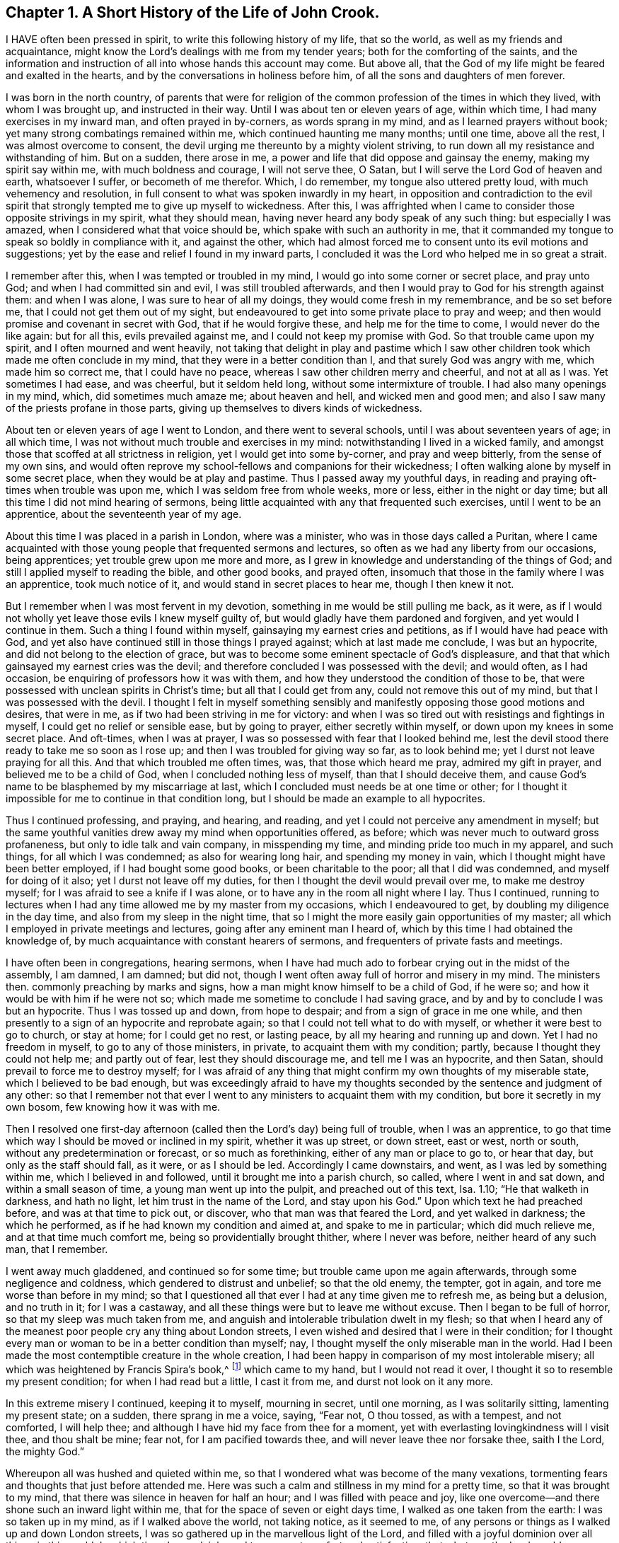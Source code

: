 == Chapter 1. A Short History of the Life of John Crook.

I HAVE often been pressed in spirit, to write this following history of my life,
that so the world, as well as my friends and acquaintance,
might know the Lord`'s dealings with me from my tender years;
both for the comforting of the saints,
and the information and instruction of all into whose hands this account may come.
But above all, that the God of my life might be feared and exalted in the hearts,
and by the conversations in holiness before him,
of all the sons and daughters of men forever.

I was born in the north country,
of parents that were for religion of the common profession
of the times in which they lived,
with whom I was brought up, and instructed in their way.
Until I was about ten or eleven years of age, within which time,
I had many exercises in my inward man, and often prayed in by-corners,
as words sprang in my mind, and as I learned prayers without book;
yet many strong combatings remained within me, which continued haunting me many months;
until one time, above all the rest, I was almost overcome to consent,
the devil urging me thereunto by a mighty violent striving,
to run down all my resistance and withstanding of him.
But on a sudden, there arose in me,
a power and life that did oppose and gainsay the enemy, making my spirit say within me,
with much boldness and courage, I will not serve thee, O Satan,
but I will serve the Lord God of heaven and earth, whatsoever I suffer,
or becometh of me therefor.
Which, I do remember, my tongue also uttered pretty loud,
with much vehemency and resolution,
in full consent to what was spoken inwardly in my heart,
in opposition and contradiction to the evil spirit that
strongly tempted me to give up myself to wickedness.
After this,
I was affrighted when I came to consider those opposite strivings in my spirit,
what they should mean, having never heard any body speak of any such thing:
but especially I was amazed, when I considered what that voice should be,
which spake with such an authority in me,
that it commanded my tongue to speak so boldly in compliance with it,
and against the other,
which had almost forced me to consent unto its evil motions and suggestions;
yet by the ease and relief I found in my inward parts,
I concluded it was the Lord who helped me in so great a strait.

I remember after this, when I was tempted or troubled in my mind,
I would go into some corner or secret place, and pray unto God;
and when I had committed sin and evil, I was still troubled afterwards,
and then I would pray to God for his strength against them: and when I was alone,
I was sure to hear of all my doings, they would come fresh in my remembrance,
and be so set before me, that I could not get them out of my sight,
but endeavoured to get into some private place to pray and weep;
and then would promise and covenant in secret with God, that if he would forgive these,
and help me for the time to come, I would never do the like again: but for all this,
evils prevailed against me, and I could not keep my promise with God.
So that trouble came upon my spirit, and I often mourned and went heavily,
not taking that delight in play and pastime which I saw
other children took which made me often conclude in my mind,
that they were in a better condition than I, and that surely God was angry with me,
which made him so correct me, that I could have no peace,
whereas I saw other children merry and cheerful, and not at all as I was.
Yet sometimes I had ease, and was cheerful, but it seldom held long,
without some intermixture of trouble.
I had also many openings in my mind, which, did sometimes much amaze me;
about heaven and hell, and wicked men and good men;
and also I saw many of the priests profane in those parts,
giving up themselves to divers kinds of wickedness.

About ten or eleven years of age I went to London, and there went to several schools,
until I was about seventeen years of age; in all which time,
I was not without much trouble and exercises in my mind:
notwithstanding I lived in a wicked family,
and amongst those that scoffed at all strictness in religion,
yet I would get into some by-corner, and pray and weep bitterly,
from the sense of my own sins,
and would often reprove my school-fellows and companions for their wickedness;
I often walking alone by myself in some secret place,
when they would be at play and pastime.
Thus I passed away my youthful days,
in reading and praying oft-times when trouble was upon me,
which I was seldom free from whole weeks, more or less, either in the night or day time;
but all this time I did not mind hearing of sermons,
being little acquainted with any that frequented such exercises,
until I went to be an apprentice, about the seventeenth year of my age.

About this time I was placed in a parish in London, where was a minister,
who was in those days called a Puritan,
where I came acquainted with those young people that frequented sermons and lectures,
so often as we had any liberty from our occasions, being apprentices;
yet trouble grew upon me more and more,
as I grew in knowledge and understanding of the things of God;
and still I applied myself to reading the bible, and other good books, and prayed often,
insomuch that those in the family where I was an apprentice, took much notice of it,
and would stand in secret places to hear me, though I then knew it not.

But I remember when I was most fervent in my devotion,
something in me would be still pulling me back, as it were,
as if I would not wholly yet leave those evils I knew myself guilty of,
but would gladly have them pardoned and forgiven, and yet would I continue in them.
Such a thing I found within myself, gainsaying my earnest cries and petitions,
as if I would have had peace with God,
and yet also have continued still in those things I prayed against;
which at last made me conclude, I was but an hypocrite,
and did not belong to the election of grace,
but was to become some eminent spectacle of God`'s displeasure,
and that that which gainsayed my earnest cries was the devil;
and therefore concluded I was possessed with the devil; and would often,
as I had occasion, be enquiring of professors how it was with them,
and how they understood the condition of those to be,
that were possessed with unclean spirits in Christ`'s time;
but all that I could get from any, could not remove this out of my mind,
but that I was possessed with the devil.
I thought I felt in myself something sensibly and
manifestly opposing those good motions and desires,
that were in me, as if two had been striving in me for victory:
and when I was so tired out with resistings and fightings in myself,
I could get no relief or sensible ease, but by going to prayer,
either secretly within myself, or down upon my knees in some secret place.
And oft-times, when I was at prayer,
I was so possessed with fear that I looked behind me,
lest the devil stood there ready to take me so soon as I rose up;
and then I was troubled for giving way so far, as to look behind me;
yet I durst not leave praying for all this.
And that which troubled me often times, was, that those which heard me pray,
admired my gift in prayer, and believed me to be a child of God,
when I concluded nothing less of myself, than that I should deceive them,
and cause God`'s name to be blasphemed by my miscarriage at last,
which I concluded must needs be at one time or other;
for I thought it impossible for me to continue in that condition long,
but I should be made an example to all hypocrites.

Thus I continued professing, and praying, and hearing, and reading,
and yet I could not perceive any amendment in myself;
but the same youthful vanities drew away my mind when opportunities offered, as before;
which was never much to outward gross profaneness,
but only to idle talk and vain company, in misspending my time,
and minding pride too much in my apparel, and such things, for all which I was condemned;
as also for wearing long hair, and spending my money in vain,
which I thought might have been better employed, if I had bought some good books,
or been charitable to the poor; all that I did was condemned,
and myself for doing of it also; yet I durst not leave off my duties,
for then I thought the devil would prevail over me, to make me destroy myself;
for I was afraid to see a knife if I was alone,
or to have any in the room all night where I lay.
Thus I continued,
running to lectures when I had any time allowed me by my master from my occasions,
which I endeavoured to get, by doubling my diligence in the day time,
and also from my sleep in the night time,
that so I might the more easily gain opportunities of my master;
all which I employed in private meetings and lectures,
going after any eminent man I heard of,
which by this time I had obtained the knowledge of,
by much acquaintance with constant hearers of sermons,
and frequenters of private fasts and meetings.

I have often been in congregations, hearing sermons,
when I have had much ado to forbear crying out in the midst of the assembly, I am damned,
I am damned; but did not, though I went often away full of horror and misery in my mind.
The ministers then. commonly preaching by marks and signs,
how a man might know himself to be a child of God, if he were so;
and how it would be with him if he were not so;
which made me sometime to conclude I had saving grace,
and by and by to conclude I was but an hypocrite.
Thus I was tossed up and down, from hope to despair;
and from a sign of grace in me one while,
and then presently to a sign of an hypocrite and reprobate again;
so that I could not tell what to do with myself, or whether it were best to go to church,
or stay at home; for I could get no rest, or lasting peace,
by all my hearing and running up and down.
Yet I had no freedom in myself, to go to any of those ministers, in private,
to acquaint them with my condition; partly, because I thought they could not help me;
and partly out of fear, lest they should discourage me, and tell me I was an hypocrite,
and then Satan, should prevail to force me to destroy myself;
for I was afraid of any thing that might confirm my own thoughts of my miserable state,
which I believed to be bad enough,
but was exceedingly afraid to have my thoughts seconded
by the sentence and judgment of any other:
so that I remember not that ever I went to any ministers to acquaint them with my condition,
but bore it secretly in my own bosom, few knowing how it was with me.

Then I resolved one first-day afternoon (called then
the Lord`'s day) being full of trouble,
when I was an apprentice,
to go that time which way I should be moved or inclined in my spirit,
whether it was up street, or down street, east or west, north or south,
without any predetermination or forecast, or so much as forethinking,
either of any man or place to go to, or hear that day, but only as the staff should fall,
as it were, or as I should be led.
Accordingly I came downstairs, and went, as I was led by something within me,
which I believed in and followed, until it brought me into a parish church, so called,
where I went in and sat down, and within a small season of time,
a young man went up into the pulpit, and preached out of this text, Isa.
1.10; "`He that walketh in darkness, and hath no light,
let him trust in the name of the Lord, and stay upon his God.`"
Upon which text he had preached before, and was at that time to pick out, or discover,
who that man was that feared the Lord, and yet walked in darkness;
the which he performed, as if he had known my condition and aimed at,
and spake to me in particular; which did much relieve me,
and at that time much comfort me, being so providentially brought thither,
where I never was before, neither heard of any such man, that I remember.

I went away much gladdened, and continued so for some time;
but trouble came upon me again afterwards, through some negligence and coldness,
which gendered to distrust and unbelief; so that the old enemy, the tempter,
got in again, and tore me worse than before in my mind;
so that I questioned all that ever I had at any time given me to refresh me,
as being but a delusion, and no truth in it; for I was a castaway,
and all these things were but to leave me without excuse.
Then I began to be full of horror, so that my sleep was much taken from me,
and anguish and intolerable tribulation dwelt in my flesh;
so that when I heard any of the meanest poor people cry any thing about London streets,
I even wished and desired that I were in their condition;
for I thought every man or woman to be in a better condition than myself; nay,
I thought myself the only miserable man in the world.
Had I been made the most contemptible creature in the whole creation,
I had been happy in comparison of my most intolerable misery;
all which was heightened by Francis Spira`'s book,^
footnote:[Francis Spira (1502 - 1548) was an Italian lawyer who converted to Protestantism,
but under pressure from the Catholic Inquisition denied
his own convictions and publicly recanted his faith.
The book referenced by Crook is called [.book-title]#A Relation of the Fearful Estate of Francis Spira,#
which relates the terror that immediately seized Spira upon his recantation,
and the subsequent guilt, horror, and mental anguish that soon ended his life.]
which came to my hand, but I would not read it over,
I thought it so to resemble my present condition; for when I had read but a little,
I cast it from me, and durst not look on it any more.

In this extreme misery I continued, keeping it to myself, mourning in secret,
until one morning, as I was solitarily sitting, lamenting my present state; on a sudden,
there sprang in me a voice, saying, "`Fear not, O thou tossed, as with a tempest,
and not comforted, I will help thee;
and although I have hid my face from thee for a moment,
yet with everlasting lovingkindness will I visit thee, and thou shalt be mine; fear not,
for I am pacified towards thee, and will never leave thee nor forsake thee,
saith I the Lord, the mighty God.`"

Whereupon all was hushed and quieted within me,
so that I wondered what was become of the many vexations,
tormenting fears and thoughts that just before attended me.
Here was such a calm and stillness in my mind for a pretty time,
so that it was brought to my mind, that there was silence in heaven for half an hour;
and I was filled with peace and joy,
like one overcome--and there shone such an inward light within me,
that for the space of seven or eight days time, I walked as one taken from the earth:
I was so taken up in my mind, as if I walked above the world, not taking notice,
as it seemed to me, of any persons or things as I walked up and down London streets,
I was so gathered up in the marvellous light of the Lord,
and filled with a joyful dominion over all things in this world.
In which time, I saw plainly, and to my great comfort and satisfaction,
that whatever the Lord would communicate and make known of himself,
and the mysteries of his kingdom, he would do it in a way of purity and holiness;
for I saw then such a brightness in holiness,
and such a beauty in an upright and pure righteous conversation,
and close circumspect walking with God in an holy life,
although I had before obeyed to the uttermost that I could,
yet I could not set peace thereby,
nor find and feel that acceptance and justification before God, as I did at this time,
when it sprang freely in me, that, as it were, all religion lay in it truly so,
and all profession besides, or without it,
were as nothing in comparison of this communion.
For I remember,
while I abode and walked in that light and glory which shone
so clearly in my mind and spirit within me,
there was not a wrong thought appearing or stirring within me, but it vanished presently,
finding no entertainment; my whole mind and soul was so taken up with,
and swallowed up of,
that glorious light and satisfactory presence of the Lord thus manifested in me.

After this, I perceived an abatement of the glory,
and I began to read and perform duties as I had done before,
which for about eight days time, I could not perform so formally as I did use to do,
before I was filled with joy and peace, but with much more livingness and zeal,
faith and confidence than before,
which caused many of my acquaintance to admire my gift in prayer,
and upon all occasions to put me upon that duty.
I began about this time much to follow those ministers that came out of Holland,
and some others that were more for the way of separation from the parish assemblies,
disliking in my mind those mixed communions; much thirsting after,
and longing for a pure communion with such as were most spiritual,
and walked in the closest fellowship with God in holiness,
and watchfulness one over another, for good and increase in a holy life,
which I much longed for, since I had seen the beauty of it.

I walked with a company of young men,
who met together as often as our occasions would permit,
and prayed and conferred together about the things of God; and I remember,
when several would be speaking out of the scriptures, by way of exposition, etc.,
I had little to say from thence, not having much acquaintance with them,
being brought up, mostly in my young days, under such tutors, and such families,
as did not much regard the scriptures,
accounting them Puritans and sectaries that addicted themselves that way.
But I would be speaking forth my own experiences, delighting in,
and loving those most who could speak from experience,
my heart being most warmed and enlivened in those experimental discourses and conferences;
so that those who were most spiritual, delighted to be with me, and I with them;
they would tell me, that I spake from experience;
for I thought that I could speak to most conditions and things by experience,
as if I had had a volume of all subjects within me,
while most gathered their discourses from the scriptures without them.

In two or three years time after this,
I began to gather scriptures into my mind and memory, what from hearing of others,
and my own studies, which occasioned me to dwell more without, and less within;
so that by degrees,
the knowledge in my natural understanding and judgment began
to outgrow and overtop the sense of my inward experiences.
At last, having little besides the remembrance, now a great way off,
of those things which once were lively and fresh, growing up in me,
as if it had always been spring time in my heart and mind:
my inward parts were like a winter, all retired out of sight, as into a hidden root;
and many questionings`' about the way of worship,
and ordinances of the New Testament began to arise in my mind, judging myself,
that now the Lord had done so much for me,
I could not but be chargeable with unthankfulness before the Lord for his mercies,
if I did not now seek out the purest way of worship,
that I might enjoy all his ordinances in the purity of them.

Wherefore, after I had gone amongst several sorts of professors, of divers judgments,
trying with whom my spirit could sit down and close with; at last,
I met with some particular persons, with whom I joined in communion,
in the way of independency; and at times, we had many refreshings together,
while we were kept watchful and tender, with our minds inwardly retired,
and our words few and savoury; which frame of spirit we were preserved in,
by communicating our experiences to each other; as,
how our hearts had been kept towards the Lord all the week;
with an account of most days passages between God and our souls,
from the beginning of the week unto the end.

This continued some years, until it grew formal;
and then we began to consider our church state,
whether we were in the right order of the gospel, according to the primitive patterns;
and in the consultation of the proper administrator of baptism,
and the right subject thereof,
we began to be divided and shattered in our minds about it;
from whence arose many questionings about divers things not at all questioned before,
which gendered unto much uncertainty and instability.
Afterwards, we began not only to be remiss in our meetings,
but also confused in our preachings and services, when we were assembled;
so that at last we did not meet at all,
but grew by degrees into estrangedness one from another, and into carelessness,
consulting principles of liberty, and ease to the flesh, and from thence,
to encourage and justify our present remissness and coldness in religious performances.
But I was not so given up, or devoted to remissness and ease,
as that I was wholly without checks and reproofs for my so doing;
and oftentimes the inward distress and trouble of
my spirit roused me up again to religious duties,
as prayers, and reading.

I found also by experience,
that when I was overborne in my judgment and natural understanding,
by principles and tenets, which were offered me in my shattered state,
to draw my mind into carelessness about all religion,
and to a slighting of my former strictness (as well as others now);
and as for sin and evil, those principles would have forced me into a belief,
that my former apprehensions of the wickedness and danger thereof,
were more from a sudden fright, together '`with a traditional belief of the thing,
than from any grounded certainty from reason,
or deliberate consideration thereof in true judgment.
But against all this, and much more of like nature,
which I was exercised with day and night, and often tempted to embrace,
both by inward suggestions, and outward allurements,
from those that sometimes had been as religious as myself,
and no less acquainted with inward experiences of like kind with my own:
yet from a sense and deep impression, which remained upon my spirit,
both of great troubles, in being delivered from them all,
and sweet consolation I had tasted; I say,
the sensible remembrance of the former days did stick upon me so,
as to keep me from those principles of Ranterism and Atheism,
which were rife and much stirring in those times.

Through faith in what I tasted, I was supported under many a bitter combat,
and deep wave and billow, and made to say and conclude in my heart and mind,
that the righteous was more excellent than his neighbour;
and that there was a far better state and condition
to be known and enjoyed in this world,
by walking with God in holiness and purity, than by all licentious and voluptuous living,
or covetous gathering of riches together, to get a name in the earth.
This I knew from what sweetness I myself had once enjoyed therein.
The result of all which, together with an inward cry,
that was still continued underneath all reasonings and observations I could make,
and lay deeper lodged in my inward parts,
than all floating apprehensions and wanderings to obtain relief and satisfaction--I say,
this continued cry and sound in my ears inwardly, called for watchfulness over my ways,
and obedience unto what was made manifest to be the will of God in my conscience,
as being more available to afford me rest and peace, than either all my notions,
observations, beliefs, or sacrifices, whatsoever.
The meaning thereof, to know them distinctly, was unknown to me,
until it pleased the Lord to send one of his servants,
called a Quaker to join himself unto my condition, in his ministering,
as Philip did unto the chariot of the eunuch, who before understood not what he read;
but afterwards, by Philip`'s expounding the scripture to him,
believed what before he was ignorant of.
So it was with me, through that servant and instrument of the most high God,
opening my eyes, and speaking plainly, and hot in parables, nor in dark sayings;
whereby I came to see what it was that had so long cried in me, upon every occasion,
of serious inward retiring in my own spirit: that I could say of Christ,
a greater than Solomon was here,
and one that divided aright between the living and the dead,
and manifested plainly to whom the living child belonged, and what was the true woman,
or church, in God the Father of our Lord Jesus Christ; and what was the harlot,
or false church and synagogue of Satan; whatever she could say to justify herself,
as the true mother-church.

And indeed this kind of preaching by the fore-mentioned Quaker, so called,
appeared unto me, at the first hearing thereof,
like as if the old apostles were risen from the dead,
and began to preach again in the same power, life, and authority,
in which they ministered when they gave forth,
and first wrote and published the gospel and New Testament of Jesus Christ.

I could truly say with Jonathan,
after I had heard and tasted of the honey and sweet ministration of the blessed gospel,
that my eyes were opened, and strength renewed from the same power again,
by which it was preached at first,
as free from the dregs and lees of man`'s wit and inventions,
by which they had darkened counsel by words without knowledge.
I say the truth, and lie not; after I had heard and tasted of that honey of Canaan,
that flowed freely, without the forced inventions of man`'s brain, my eyes were opened,
and my strength was renewed, and I obtained victory, through that grace of the gospel,
over those lusts and corrupt desires which rose against
those little stirrings and movings after the living God,
which I had felt working at times in my heart, even from my youth,
until the time of my being born again of the incorruptible seed,
and received the earnest of the inheritance and seal of the covenant, etc.

When the glad tidings of the gospel came thus to be sounded in my ears,
and reaching my heart and conscience,
they did not make void my former experiences of the
love and mercy of God to my poor soul,
nor in the least begat my mind into a contempt of
his sweet refreshings in my wearied pilgrimage,
all along as streams of that brook which Israel drank of by the way in their travels;
but on the contrary,
brought all my former revivings that he gave me in my sore bondage fresh to my remembrance,
and set in order before me my manifold rebellions against his wooings,
also my ill-requitings of him for his tender dealings,
often visits and long-suffering towards me; all which challenged a subjection from me,
as most due unto this tender dealing God and Father towards me, and made me cry out,
"`What, was God so near me in a place I was not aware of,
that I found my heart to be broken and overcome with his love and mercy to me?

And the more was my heart tendered before him,
in that all things were brought to my remembrance,
as one that not only told me all that ever I had done against him,
but also all that ever he had done for me;
and this rendered the truth more lovely and acceptable in my heart,
that it should bring old things into new remembrance,
and restore my old acquaintance with my long provoked God again.
Thus it was with me in spirit, as with Nathaniel, who confessed to Christ,
as soon as Christ told him, he saw him under the fig-tree;
so I could not withhold my soul`'s subjection unto the truth,
when it so thoroughly searched me, and plainly told me where I now was,
and the several times that God had seen and visited my poor soul.
And Christ`'s promise hath as really been fulfilled in me,
as ever he spake it to Nathaniel; for since that day of visiting me again,
I have seen greater things than ever I saw before,
although I was sweetly comforted for a time, as I have expressed,
yet not with that distinct plain understanding as after.

My condition before truth conquered me fully, and manifested itself distinctly,
so as to make me lay down all my weapons and crowns,
and give up myself to be on its side wholly, was like unto Hagar,
who had her bag and bottle given to her by Abraham, when she went into the wilderness,
for her son`'s lightness in mocking Isaac; which bag and bottle being spent,
her condition with her son, was most miserable,
in that she knew not a well to recruit her again; neither could see it,
though it was not far from her, until her necessity pierced God`'s ears,
and then he soon opened her eyes, and she saw Lahai-roi,
i+++.+++ e. the well of him that liveth and seeth me.
So it was with me, when my bread and water of relief,
which God often gave me to maintain me in the wilderness, was spent,
and I likely to perish, I could not see any well, or way of supply,
until the Lord sent the angel of his presence to open my eyes,
and then I saw my Lahai-roi, which was there before, but I could not see it,
until he had opened mine eyes.

And thus, for want of an understanding, did I, with many more,
pine away many of our days, like Hagar, in the wilderness,
as a punishment of our lightness, joining with it in ourselves, to slight weaned Isaac,
the weighty Seed in our own hearts, which is the heir of all spiritual blessings,
and with it God establisheth his covenant forever.

=== A Relation of the Working of Truth in my Heart Since I was called a Quaker, until near the Time of My Departure.

I was convinced of the Truth towards the end of the year 1654, as I remember,
through the servant of the Lord, before mentioned, called William Dewsbury,
not knowing of what judgment he was when I went to him.

For if I had known he had been a Quaker, I think I should not have heard him,
being afraid of strange opinions, lest I should be deceived;
but being providentially cast where he was declaring, I heard him; and his words,
like spears, pierced and wounded my very heart; yet they seemed unto me, as balm also,
healing and comforting, as well as searching and piercing,
I remember the very words that took the deepest impression upon me at that present,
speaking of several states and conditions of men and women; such words passed from him,
as implied the miserable life of such,
who notwithstanding their religious "`duties or performances,
had not peace and quietness in their spirits; who through the want of an understanding,
where to know and find a stay to their minds, to exercise them at all times,
and in all places, were like children tossed to and fro,
and frightened with every cunning craftiness of men,
to promote their own opinions and ways.
This I knew was my own condition at that time,
as well as the state of many more poor shattered people,
compassing ourselves about with the sparks of our own kindling,
which did but procure us sorrow, when we came to lie down and be still,
and commune with our own hearts, having nothing inwardly to feed and stay upon,
but either formal duties which perished with the using,
or disputable opinions about Christ and doctrinal things,
in the natural understanding and memory;
but wanted a spiritual understanding of that which
might then have been known of God within.
This I came to know and behold afterward,
as the appearance of the tried corner stone laid in Zion,
most elect and precious unto them that believed in him; whereby I understood certainly,
that it is not an opinion, but Christ Jesus the power and arm of God, who is the Saviour,
and being felt in the heart, and kept dwelling their by faith.
He differs as much from all notions in the head and brain,
as the living substance differeth from the picture or image of it.

The reception of the word of life in my soul, was like unto the little book,
which John in the Revelations was commanded to eat, which proved sweet in his mouth,
but bitter in his belly.
So was the truth unto me, most sweet and delightful unto my taste,
even like unto Jonathan`'s honey, by which mine eyes were opened,
and my strength renewed with great joy and clearness;
which continued for some months after my first hearing,
whereby my judgment was so enlarged and fortified against all batteries
and assaults from any of the disputers of this world,
that I doubted not,
but at that time I could have maintained the principle of truth against all opposers.
But all this while, there was little of the outward form of truth regarded by me,
until I heard the same person declare the word of truth again.
Then I began to see that all knowledge was nothing,
without practice and conformity to what I knew.
Then began the truth, like the little book, to be bitter in my inward parts,
because I did not yield obedience unto what I was convinced to be my duty;
as to lay aside all superfluities in apparel, words and carriage,
which was hard for me to do, being then in commission as justice of the peace;
but by degrees, I was brought out of all consultations in this respect,
by sore and sharp terrors in my conscience; for all my sins and`" evils,
which I saw to be many and great, as well as secret and hidden, which,
by the light in my own conscience,
I came to see more and more through the exercise of my mind;
for all my sins were but as fuel,
which the wrath and indignation of the Lord took hold of.

I saw that now the axe was to be laid to the root of the tree,
and that there was an evil nature to be consumed in me, which had borne sway long,
notwithstanding my profession of religion, and that my superfluity in apparel, words,
and many other things, did but feed and keep alive that nature,
and so prolong the fire to my own misery therein.
And of this sort I saw plainly was speaking you to a single person,
and putting off my hat after the customs and fashions of the world, etc.
I reasoned, must all be left and put away,
before that fleshly worldly nature and part in me could wholly die,
and I be perfectly delivered from it?
Because I saw that these things, together with using many words out of God`'s fear,
were but as food, to nourish and feed, and keep alive that nature and part in me.

But how strongly the reasoning part withstood me,
in the parting with these and other things, none knows,
but those that have been exercised in the like manner;
neither can I express the multitude of ways and arguments which the devil used,
to keep me in those formalities and observances; and so much the more,
because of my great acquaintance, through some public employment, and other occasions.
And yet the difficulty to part with my wisdom and knowledge,
in which I had profited beyond many my equals,
I found to be the greatest of tribulations that I passed through,
before I could enter into the kingdom of God, viz. to be, as it were,
beheaded for the testimony of Jesus: for I found by certain experience,
that until man be truly crucified with Christ,
he cannot bear a true testimony for Christ; for it is but a bearing witness to himself,
which is not true; but after he is truly crucified with Christ, and risen with Christ,
then if he bears witness of Christ, his witness is true:
hence is understood aright that faithful saying,
viz. For the testimony of Jesus is the spirit of prophecy.
After a long and sharp fight of afflictions,
and deep exercise in my heart and conscience, I at last gave up to be a fool for Christ,
and as one beside myself for the Lord.
This was not effected without deep agonies; for I thought I should have been distracted,
because of God`'s terrors that were upon my soul; but when, by his grace,
he had subjected the spirit of my mind unto himself,
that I was made through its prevalency to yield, and be still,
that so he might do with me what himself pleased,
giving up to the death of the fleshly man, mind, and wisdom also; through which,
as the slaying of the first-born in Egypt, it was then said unto me,
"`out of Egypt have I called my son,`" which was before as one slain,
by whom I am now made to live as one born of God, into his everlasting covenant forever;
which being thus known to be his own, having loved it, he loves it unto the end.

Thus I came to know him, in whom is no occasion of stumbling,
to be him indeed that silenceth the disputer and wise of this world, answering fully,
and most satisfactorily, the deep inward cry and want that was in my soul,
and was as a most sweet shower, that reached unto the root of the matter in me,
while the former revivings were but as summer drops,
ushering in a greater drought afterwards: or like a wayfaring man,
that tarries but a night; and as I passed on my spiritual journey,
the bringing fresh into my soul, the fulfilling of these,
and many more sayings of scripture, like a brook by the way,
most sweetly gladdened my soul, when the Lord made me drink of them,
as a cup he put into my hand, and himself was the portion of.

I may not forget to relate in my journeying, how that after I came to Mount Sinai,
I felt the burnings of that fire,
burning up all my own righteousness like stubble and straw,
as not being able to afford me any shelter or preservation from those flames.
Then I thought to rely upon the knowledge I had of Christ, by reading the scriptures; as,
that he was my surety, and God accepted him, as in my stead,
he having satisfied divine justice,
together with the sweet experiences that I formerly had of Christ,
before I came into this way, or did believe in his light in my own conscience;
and I said within myself.
Shall I let go all these things for an uncertainty?
Unto all which, and many more reasonings of the like nature, it was said in me,
to my great relief at that time, Was it a bare remembrance of Christ,
and his merits and suretyship, mustered up, or in thy own time applied, or +++[+++by thy]
own natural understanding, that did save thee, or helped thee in thy distress?
Or, was it my free revealing of him, as my arm and power within thee,
as really felt by thee, to comfort thee within; as sin and the devil were felt within,
to torment thee?
So that the seed of the woman, reaching to the weak estate man is found in,
when Christ appears to save him, even when Satan, the old serpent, is most busy,
lifting up his head to rule and torment the creature,
this seed is also known to be the seed of God, according to the spirit,
bruising the head of the serpent, and putting down all rule,
that he may be a Prince and a Saviour forever.

Thus I came to the saving knowledge of Christ,
which did confirm my former experience of his appearance in me, and to me,
even when I was weak in my understanding, and had but fleshly apprehensions of Christ.
Nevertheless, the true saving Christ of God, is indeed life, power, and virtue,
whom to know as such, is the knowledge of the truth, as it is in Jesus:
for the opinion or conception of Christ in the natural understanding, is too short:
but while that within, which warreth against sin and evil, is minded and followed,
it will rectify the understanding, to the true and right acknowledgment of him,
who is the true God and eternal life, the very Saviour of all them that believe in him.
Many come to be dwarfs in experience, by giving way to the will,
and not to the light in the conscience,
to command and steer the understanding and judgment, refusing the light,
as natural and insufficient; and yet at the same time, follow the will and understanding,
which are both natural and insufficient; but understand it not,
through the subtlety of the old serpent.

And thus I passed from Mount Sinai, to Mount Zion; from the ministration of condemnation,
to the ministration of the Spirit; through which I could, and in heart did,
give thanks to God, through Jesus Christ,
freeing me from that condemnation which I lay under,
notwithstanding all my duties and beliefs, as the sum and substance of all,
being now my rule and guide.
He was the guide of my youth in many things, although I knew it not then;
and now is that spirit, which gives true liberty from every yoke of bondage,
as being now known to be that ministration of the Spirit,
which doth war against the flesh, and contrary to it,
whereby that soul that walks after the Spirit, enjoys life abundantly;
but if the spirit of this world prevail, then death and condemnation come again;
as it is written, so I found it to be true, he that is in the flesh cannot please God,
and he that walks after the flesh shall die.

After this, I felt the Spirit of truth to rule in me,
and my spirit to be really in union therewith,
as before I was in union with the spirit of this world; which was from that time forward,
as really a true rule to me to walk by, leading unto peace and rest, as before,
when the old man ruled, in following of him I had trouble and sorrow.
So that it was verified plainly in me,
the stability of thy times are righteousness and peace; and also,
that other scripture was fulfilled in me, viz. Neither circumcision,
nor uncircumcision availeth any thing, but a new creature;
and those only are accounted for the seed, the Israel of God, that do inherit true peace,
who walk according to this rule.

When thus I felt the birth immortal raised up in my inward parts,
like a most pleasant plant;
I felt it often put forth many sweet and heavenly breathings after God,
with a frequent answer from God: so that k never sought his face in vain,
or asked without a satisfactory return.
I found also, as naturally praises and thanksgivings to arise and spring to God,
from the holy root,
as ever before I had known a wicked wrathful nature to cast up mire and dirt,
and to send forth fear, horror, trouble, and distrust.
Now my joy was full, and often a cry arose in me unto God,
to keep me poor and needy in the daily cross; nothing in self,
but out of self-willing and working,
in the daily dependence upon the Lord in this pure birth,
finding him to be a treasury and storehouse of all supplies; whereby both alone,
and in meetings, I felt him often to arise in great power and glory,
to the constraining me to sound out like a trumpet, living praises unto my God.
Out of the mouth of this seed of eternal life,
would words proceed within me as I sat in meetings with God`'s people,
and at other times,
which I was moved to utter with my tongue often times in the cross to my own will,
as seeming to my earthly wisdom to be void of wisdom,
and most contemptible to my natural understanding,
not knowing the end why I should keep such words: yet I was charged with disobedience,
and deeply afflicted and troubled in my spirit, when I neglected to speak them forth;
and sometimes some others have spoken the same words,
while I was doubting in the reasoning about them; and then I was much exercised,
that it should be taken from me, and given to another that was faithful.

=== How I Came by My Ministry.

The Lord having thus pleased to reveal his Son in me, showed me in myself,
the deceitful workings of the man of sin, in the mystery of iniquity,
and his exaltation in the temple of God, being worshipped as God,
above all that is called God, and rightly deserves that name, although little known,
or taken notice of by the creature,
because of the exaltation and rule of another thing which appeared as God, but was not.
All this I saw in the light of the Lord; and not only so, but felt by experience,
how God raised up the younger, and made the elder, in possession in me,
to serve the younger, which the Lord had now raised up, as the beggar from the dunghill,
and to know him who is both Prince and Saviour,
and Minister also of the true tabernacle which God had pitched, and not man;
which I did not know in myself, while the first tabernacle was standing,
neither the holiest of all, while the veil was over my heart,
which veil I found to be done away in Christ,
and the new and living way thereby set open into the holiest of all.
Of this way, the Lord made me a minister, and commanded me to publish what I had seen,
felt, and handled, and passed through, of the word and work of God; the which,
I gave up to do, being thereby fired out of all my reasonings and consultations,
lest my own wisdom would either get up again, and so I should lose my own condition,
and be judged as forward in my own will, by those I went to minister amongst;
or I should go and appoint meetings, and gather people together,
and should sit as a fool amongst them, having nothing to say unto them;
with many other reasonings, too numerous to mention particularly.
But being followed with daily stirrings and motions of life,
and a command to go to such a place by name,
signified to me by God`'s Spirit in my inward parts; which I obeying,
I found a blessed effect; and many were at that time converted,
who to this day abide in the truth, and others died in the faith.
The circuit and compass of counties, was showed me by the Spirit of the Lord,
where mostly I should labour in the work of the Lord;
though not restrained from travelling elsewhere,
when required thereunto by the motion of the same Spirit:
so that I could not contain myself,
but words would proceed from me in meetings where I was ordered among God`'s people,
both at my own habitation, and elsewhere; and many places were opened unto me,
where I was to go; and having smarted so deeply by God`'s judgment upon my soul,
for disobedience in this kind, I gave up to God;
and I found him always to be larger in his goodness than I could expect,
and more abundant in pouring out of his Holy Spirit, than my faith could reach,
even to the breaking of my heart many a time before him in secret, when no eye hath seen.

To omit all the hardships and losses, as to my family, and all outward concerns,
through which I was obliged by a close pursuit of
God`'s anger and displeasure if I disobeyed,
as well as by the sweet continuance of the melting and heart
breaking sense of God`'s tender mercy to my soul,
in bearing so long with me, and at last doing so much for me;
as not only to free me from all my foes, but also from my fears of death,
which all my life time I had been subject to at times;
until I felt Christ come to deliver me; praises to God forever.
But also, I was constrained to obey the Lord, in going up and down, as he sent me,
about his message; taking no thought what I should say,
but cried to him often in my spirit.
Keep me poor and needy, believing in thee, and then I shall speak from thee,
and for thee; yea, from the engraven sense of God`'s mercy upon my soul,
that he sent his servants from`' far to seek me,
and to preach the everlasting gospel unto my poor lost soul;
and why shall I refuse to go to seek others, whose souls are lost, as mine once was;
and shall I not love my neighbour as myself?
And I knowing God`'s terrors, shall I refuse to persuade men in Christ`'s stead,
in obedience to his motions in my soul, to be reconciled to God,
knowing him to be a consuming fire?
After this manner were the workings of my mind, and the thoughts of my heart;
and when I gave up to go as before, when, and where the Lord directed me,
and to come again when he called me, I never failed of his assistance.
But when to my own sense, I was the weakest in all the meeting,
and was as an empty vessel without one drop to relieve any,
wondering what was become of all my knowledge, and now I should sit as one in poverty,
but in a posture fitter to be ministered unto, than to minister to others;
and yet as I had sometimes nothing to give, so I had no wants as to my own condition,
only for the sake of others that expected something from me, I was exercised in my mind;
but by degrees learned to die unto the will of God, whether by silence, or speaking,
to be content.

I began to minister about the year 1656,
after I had been some months in Northampton prison,
for being at a meeting with God`'s people,
where I came to learn divinity through deep outward sufferings,
as well as inward exercises,
witnessing the opening of the sealed mysteries of God through the woes;
for after the first and second woes were past,
new seals were opened into the mysteries of God.

And thus hath God made prisons to be as the schools for the true prophets,
or nurseries for true divines:
and then being preserved in much fear and awfulness of God,
from the deep sense I had of his majesty and purity in my heart;
I spoke of him as I felt his requirings thereunto,
and his rewards were in my bosom as a most sweet and comforting cordial,
that did lift up my spirit above all discomfortings, both from the enemies within,
and without; although both oft-times sorely beset me, even like bees on every side;
yet God`'s blessed power and presence in me, and with me,
furnished my heart and tongue with suitable matter to the conditions of the auditory,
above all fear of any thing or person present.
I might swell a volume with this subject,
but this is spoken to the glory of the Almighty God,
the comfort and encouragement of his ministers that abide in his counsel,
and the abasing of all flesh,
that the all-sufficiency of his Holy Spirit may be trusted in, and relied upon,
as the only supplier of his ministers and people, that go forth in his name.
Amen.

This Holy Spirit hath been to me both meat and drink,
as the Rock of old that followed the Israelites: yea, ten times, as I remember,
have I been in bonds,
and not only incurred the sentence of premunire with my brethren at London,
but also have been tried for my life in the country,
and all for a good conscience to my God: but this Holy Spirit never left me,
but many times hath made me to sing in prisons,
and often at the bar did bring fresh courage; who by its virtue hath bound judges,
and quite confounded envious witnesses, that thought to destroy the innocent;
but by this Holy Spirit all turned to my joy: my help is in it,
and my comfort flows from it, and my daily request is to my God,
that all his people may in all things be guided by it,
that he forever may be worshipped in it,
and his blessed truth may be preached through it, that neither wit nor parts,
outward learning nor gifts, persons, nor forms, may ever be set or esteemed above it;
but that we all, who have been baptized in it, may forever be found drinking into it,
while in the body; that when we all come to lay down the body, we may do it with joy,
both to the praise of the riches of his grace,
and the comfort of those that shall survive us in the same truth.
Amen.

[.asterism]
'''

In giving an account of the doctrines which he preached, and in a belief of which,
says he, "`I die in full assurance of a resurrection unto eternal life,`" he declares,
viz.: "`That God only is to be worshipped, and not any image or likeness,
either of God the Father, or of his Son Jesus Christ, or of the Holy Spirit,
proceeding from the Father and the Son; nor the Virgin Mary,
nor any image or likeness of the Virgin Mary; or any other saint departed, or yet alive,
ought to be worshipped or prayed unto, etc.
I always believed and taught, that neither the Pope, nor his Papists,
or any other man or men, have power to pardon sins, past, present, or to come,
or to give indulgences for sin; or that their doctrine of purgatory,
or prayers for the dead, were according to truth,
but quite contrary to the Holy Scriptures of the Old and New Testament,
and contrary to the doctrine of Christ and his apostles.

"`And I do not, nor ever did believe, that the church of Rome, or the papal church,
is the true church, out of which there is no salvation; or that the Pope, or see of Rome,
hath any authority derived from Christ Jesus, or any of his apostles,
to be head of the true Catholic church; or that he, or the see of Rome, jointly,
or severally,
have any jurisdiction or supremacy over the said Catholic church in general,
or myself in particular; or that it belongs to the Pope,
or authority of the church or see of Rome, to be sole judge touching matters of religion,
or sense of Holy Scriptures;
or to command the least tittle of doctrine or discipline merely from his,
or their own power and authority, without warrant or license from the Holy Scripture.
He or they in their so commanding, are not only tyrannical, but anti christian,
and repugnant to the royal office of Christ;
and such I believe to be his and their doctrines of transubstantiation and elevation,
and worshipping of the host or wafer after consecration,
with the using of their cream and spittle,
and their penances upon their confession to a priest;
and all the rest of his and their inventions whatsoever; I ever did,
and still do deny and abhor the same, as false and contrary to true Christian religion.

"`I believed and preached that the worship of God is spiritual, and not carnal,
in all its parts and ordinances, and ought not to be imposed by any outward force,
but performed by the inward leadings of God`'s Spirit;
and he that thus worships God in the Spirit,
his faith carries him beyond his performances, with righteous Abel, and preserves him,
that he is not lost or drowned in the form, like Cain;
neither falls he short of the glory of God, nor of his assurance of acceptance with him.

"`I believed and preached the truth of the Holy Scriptures of the Old and New Testament,
beginning my declaration most times with scripture sentences,
as moved by the Holy Spirit; not daring to open my mouth, until I was inwardly satisfied,
and believed, that these were the words, given me of God, to speak to the people, where,
by his providence, he ordered me to preach the everlasting gospel,
according to the assistance of his Holy Spirit; which was sometimes longer,
and sometimes shorter, as the Spirit of God enabled me, and gave me utterance.

"`I never wanted assistance suitable to the service God called me unto,
as my will and mind was subjected to the orderings of this Spirit,
freed from all forethinkings, or forecastings how to begin, or what to say,
or how to go on when I was begun; but the more passive I was,
the greater enlargements I had, with the sweetest inward contentment of soul,
and yet in deepest abhorrency of myself at the same time;
finding it always safest and best, both for my own preservation,
and blessed success and effect upon the auditory; not daring to give way,
or yield to the least tickling applause, praise, or commendation, either arising in,
or from myself, or from any others: but still felt an inward cry to my God,
to keep me poor and humble;
and mostly when I was poorest in spirit at the beginning of the meeting,
as I thought none so poor and empty as myself, then I was most assisted,
and the meeting most refreshed; and in my spirit, at that time,
I was commonly as poor and empty when the meeting was ended, as I was before it began.

"`I believed and taught, that there are those in our days,
that do speak and write from a measure of the same
spirit which the prophets and apostles had;
yet neither believed, nor taught, that either myself, or any other,
were to be equalized unto them, either in our speaking, or writings;
either in the same degrees, discoveries, or attainments:
as it pleased God to make them his instruments,
in delivering those holy records and oracles of his mind and will,
contained in the Holy Bible, for an universal service unto the children of men; so far,
as by the providence of God, their writings came to be spread abroad in the world.

"`I believe the Holy Scriptures to be the best outward rule in the world,
yet cannot rightly and truly be understood but by the Holy Spirit that gave them forth;
and that the Spirit of God can and may give the inward
virtual knowledge of Christ unto salvation,
where the Scriptures, outwardly, never came to give the historical knowledge of him;
and in a sober sense what Chrysostom saith, to the godly and faithful,
the Scriptures are not necessary; for so saith the apostle.
There is no law provided for the just.
And again, it behoveth us to have no need of the Scriptures,
but in all things to show ourselves so pure and clean, that instead of books,
we might use the grace of the Holy Spirit.`"

"`Nevertheless,
I believe that the Holy Scriptures ought to be received upon the authority of the Spirit,
evidencing the truth thereof unto the conscience,
and not only upon the bare authority of any church or council whatsoever:
Theodoret, Hist. lib. 2. chap. 7. saith,
"`The evangelical, apostolical, and prophetical oracles,
do plainly instruct us by a touch or feeling of their majesty or divine power.`"

"`Neither any visible church, so called, or any outward councils,
have authority or dominion over true believers`' faith towards God;
because this doctrine, that they have authority over other men`'s faith,
is not only contrary to Scripture,
which testifies the apostles had no such authority or dominion, 2 Cor. 1:24.
1 Pet. 5:3, but also being a dangerous influence upon our belief,
to subject our faith to human resolutions.

"`I believe that without supernatural grace there is no salvation:
for although that which is called good nature, be as it were,
an excellency of the first creation,
and hath such a delightful union with itself in others,
which is as like to the union of the measure of grace as may be;
yet it being but of the first creation, cannot of itself,
bring man or woman into the happiness and bliss that appertain to the new creation,
or world to come; yet its worth is such, that a little grace easily commands it,
while that which is commonly called ill nature,
will hardly be ruled by a far greater measure.

"`That nature and grace are of different natures or kinds;
for that good nature seldom alters,
except by some great outward trial or inward conflict;
whereas supernatural grace often causes inward disturbances,
by reason of its opposition to everything of a contrary nature to itself:
but it is greatly to be feared, that this good nature, I have been speaking of,
is too much taken for, and believed to be, the supernatural grace;
especially where this Divine grace is not arisen in the heart, or come into dominion,
to bear some rule in the understanding, and authority in the inward parts.

"`That the new creature, or new creation, spoken of in the Scripture,
partakes of the divine nature, which is Christ the image of God,
also called Christ formed in us by the divine power, 2 Pet. 1:3-4,
compared with Gal. 4:19, which is something substantially in the regenerate,
whereby they cry and call in their hearts after God,
and after all those things that are well pleasing in his sight,
the life or spirit of his Son in them being plainly and frequently heard within them,
leading and guiding this new man, as it were, by the rule of its own nature,
according to Gal. 6:16,
which the truly regenerate experimentally find to
be much more than mere qualities or habits,
as some imagine; for by faith in its divine power,
they do enter into that rest which remains for the people of God, spoken of, Heb. 4:9.
Such as are entered into this rest, have also teased from their own works,
as God did from his, when he rested from the creation on the seventh day,
and sanctified it.
So by following the guide and rule of the new creature,
the regenerate labour against all that would hinder their entrance into this gospel-rest,
as not to do their own works, nor to speak their own words,
nor think their own thoughts on this sabbath day, but still remember to keep it holy,
lest they fall short by unbelief; for the Word of God within them,
is quick and powerful to make it manifest,
when any distrust or negligence is given way to; and that Word pierces,
to the dividing asunder of the soul and spirit, etc.,
and is a discerner of the thoughts and intents of the heart.
All things are manifest in his sight,
and open and bare before his eyes with whom we have to do.`"
